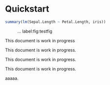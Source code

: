 #+PROPERTY: header-args:python :session :results value
#+PROPERTY: header-args:julia :session *julia*
#+PROPERTY: header-args:R :session *R* :cache no :width 550 :height 450
#+PROPERTY: header-args:R+ :colnames yes :rownames no :hlines yes
#+PROPERTY: header-args :eval never-export :exports both :results output :tangle yes :comments yes
#+OPTIONS:  :author nil

* Quickstart
  :PROPERTIES:
  :UNNUMBERED: t
  :END:


#+BEGIN_SRC R
summary(lm(Sepal.Length ~ Petal.Length, iris))
#+END_SRC

#+RESULTS:
#+begin_example

Call:
lm(formula = Sepal.Length ~ Petal.Length, data = iris)

Residuals:
     Min       1Q   Median       3Q      Max
-1.24675 -0.29657 -0.01515  0.27676  1.00269

Coefficients:
             Estimate Std. Error t value Pr(>|t|)
(Intercept)   4.30660    0.07839   54.94   <2e-16 ***
Petal.Length  0.40892    0.01889   21.65   <2e-16 ***
---
Signif. codes:  0 ‘***’ 0.001 ‘**’ 0.01 ‘*’ 0.05 ‘.’ 0.1 ‘ ’ 1

Residual standard error: 0.4071 on 148 degrees of freedom
Multiple R-squared:   0.76,	Adjusted R-squared:  0.7583
F-statistic: 468.6 on 1 and 148 DF,  p-value: < 2.2e-16
#+end_example

#+NAME:  testfig
#+BEGIN_SRC R :exports results :results output graphics :file testfig.png
plot(1:10)
#+END_SRC

#+RESULTS: testfig

#+CAPTION: ... label:fig:testfig
#+ATTR_LATEX: :width 10cm :options :center t
#+RESULTS:
[[file:testfig.png]]


#+BEGIN_note
This document is work in progress
#+END_note

#+BEGIN_important
This document is work in progress.
#+END_important

#+BEGIN_tip
This document is work in progress.
#+END_tip

#+BEGIN_warning
This document is work in progress.
#+END_warning


aaaaa.
